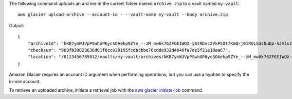 The following command uploads an archive in the current folder named ``archive.zip`` to a vault named ``my-vault``::

  aws glacier upload-archive --account-id - --vault-name my-vault --body archive.zip

Output::

  {
      "archiveId": "kKB7ymWJVpPSwhGP6ycSOAekp9ZYe_--zM_mw6k76ZFGEIWQX-ybtRDvc2VkPSDtfKmQrj0IRQLSGsNuDp-AJVlu2ccmDSyDUmZwKbwbpAdGATGDiB3hHO0bjbGehXTcApVud_wyDw",
      "checksum": "969fb39823836d81f0cc028195fcdbcbbe76cdde932d4646fa7de5f21e18aa67",
      "location": "/0123456789012/vaults/my-vault/archives/kKB7ymWJVpPSwhGP6ycSOAekp9ZYe_--zM_mw6k76ZFGEIWQX-ybtRDvc2VkPSDtfKmQrj0IRQLSGsNuDp-AJVlu2ccmDSyDUmZwKbwbpAdGATGDiB3hHO0bjbGehXTcApVud_wyDw"
  }

Amazon Glacier requires an account ID argument when performing operations, but you can use a hyphen to specify the in-use account.

To retrieve an uploaded archive, initiate a retrieval job with the `aws glacier initiate-job`_ command.

.. _`aws glacier initiate-job`: http://docs.aws.amazon.com/cli/latest/reference/glacier/initiate-job.html